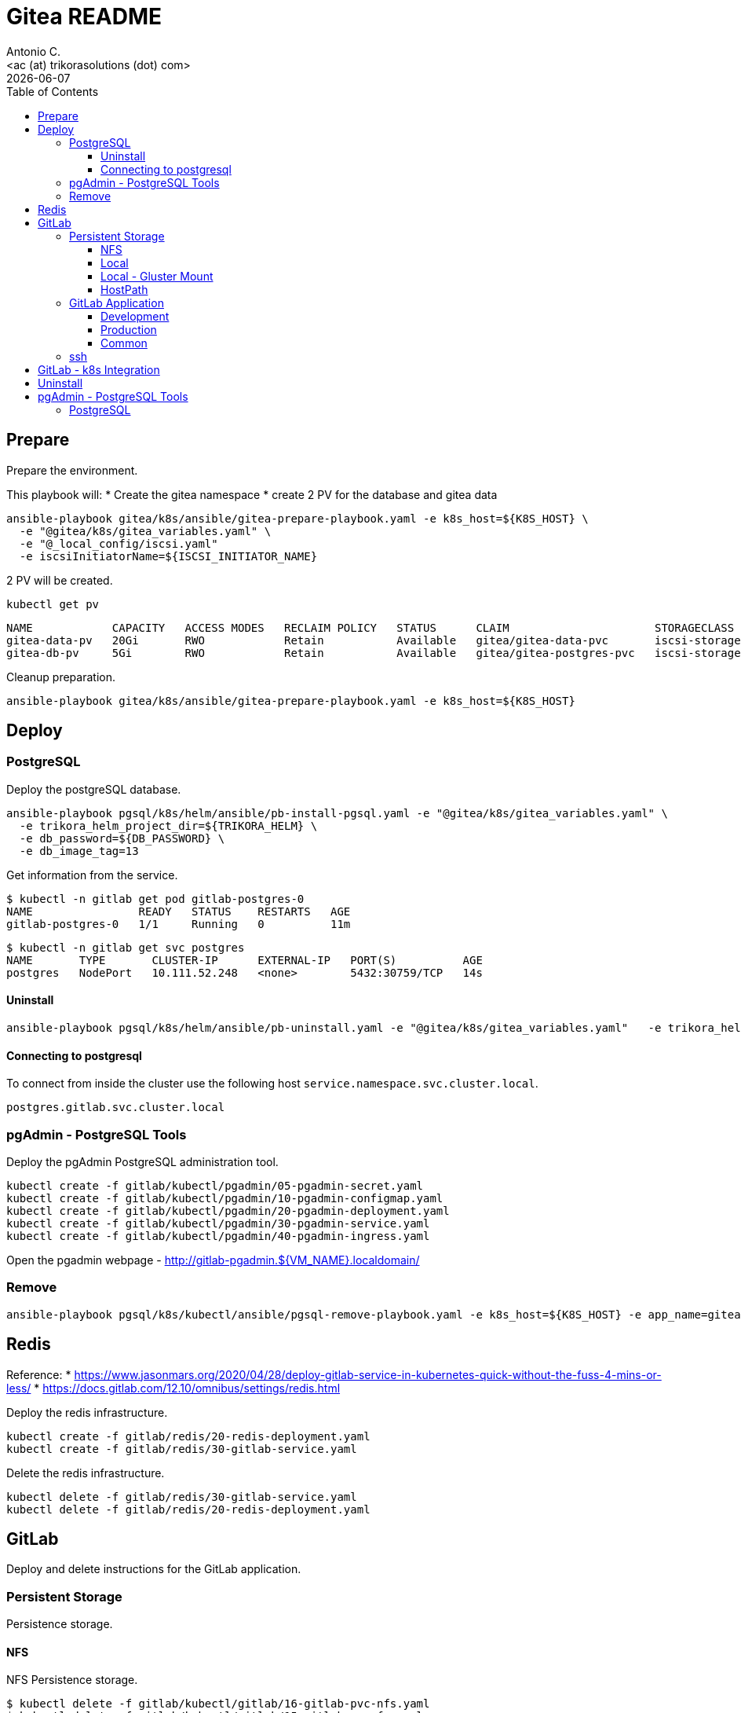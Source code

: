 = Gitea README
:author:    Antonio C.
:email:     <ac (at) trikorasolutions (dot) com>
// :Date:      20210222
:revdate: {docdate}
:toc:       left
:toclevels: 3
:toc-title: Table of Contents
:icons: font
:description: This document describes the Gitea k8s installation process.

== Prepare

[.lead]
Prepare the environment.

This playbook will:
* Create the gitea namespace
* create 2 PV for the database and gitea data

[source,bash]
----
ansible-playbook gitea/k8s/ansible/gitea-prepare-playbook.yaml -e k8s_host=${K8S_HOST} \
  -e "@gitea/k8s/gitea_variables.yaml" \
  -e "@_local_config/iscsi.yaml"
  -e iscsiInitiatorName=${ISCSI_INITIATOR_NAME}
----

2 PV will be created.

[source,bash]
----
kubectl get pv
----

[source,]
----
NAME            CAPACITY   ACCESS MODES   RECLAIM POLICY   STATUS      CLAIM                      STORAGECLASS    VOLUMEATTRIBUTESCLASS   REASON   AGE
gitea-data-pv   20Gi       RWO            Retain           Available   gitea/gitea-data-pvc       iscsi-storage   <unset>                          23m
gitea-db-pv     5Gi        RWO            Retain           Available   gitea/gitea-postgres-pvc   iscsi-storage   <unset>                          23m
----

Cleanup preparation.

[source,bash]
----
ansible-playbook gitea/k8s/ansible/gitea-prepare-playbook.yaml -e k8s_host=${K8S_HOST}
----

== Deploy

=== PostgreSQL

Deploy the postgreSQL database.

[source,bash]
----
ansible-playbook pgsql/k8s/helm/ansible/pb-install-pgsql.yaml -e "@gitea/k8s/gitea_variables.yaml" \
  -e trikora_helm_project_dir=${TRIKORA_HELM} \
  -e db_password=${DB_PASSWORD} \
  -e db_image_tag=13
----

Get information from the service.

[source,bash]
----
$ kubectl -n gitlab get pod gitlab-postgres-0
NAME                READY   STATUS    RESTARTS   AGE
gitlab-postgres-0   1/1     Running   0          11m
----

[source,bash]
----
$ kubectl -n gitlab get svc postgres
NAME       TYPE       CLUSTER-IP      EXTERNAL-IP   PORT(S)          AGE
postgres   NodePort   10.111.52.248   <none>        5432:30759/TCP   14s
----

==== Uninstall

[source,bash]
----
ansible-playbook pgsql/k8s/helm/ansible/pb-uninstall.yaml -e "@gitea/k8s/gitea_variables.yaml"   -e trikora_helm_project_dir=${TRIKORA_HELM}
----

==== Connecting to postgresql

To connect from inside the cluster use the following host `service.namespace.svc.cluster.local`.

`postgres.gitlab.svc.cluster.local`

=== pgAdmin - PostgreSQL Tools

Deploy the pgAdmin PostgreSQL administration tool.

[source,bash]
----
kubectl create -f gitlab/kubectl/pgadmin/05-pgadmin-secret.yaml
kubectl create -f gitlab/kubectl/pgadmin/10-pgadmin-configmap.yaml 
kubectl create -f gitlab/kubectl/pgadmin/20-pgadmin-deployment.yaml 
kubectl create -f gitlab/kubectl/pgadmin/30-pgadmin-service.yaml 
kubectl create -f gitlab/kubectl/pgadmin/40-pgadmin-ingress.yaml 
----

Open the pgadmin webpage - http://gitlab-pgadmin.${VM_NAME}.localdomain/

=== Remove

[source,bash]
----
ansible-playbook pgsql/k8s/kubectl/ansible/pgsql-remove-playbook.yaml -e k8s_host=${K8S_HOST} -e app_name=gitea
----

== Redis

Reference: 
* https://www.jasonmars.org/2020/04/28/deploy-gitlab-service-in-kubernetes-quick-without-the-fuss-4-mins-or-less/
* https://docs.gitlab.com/12.10/omnibus/settings/redis.html

Deploy the redis infrastructure.

[source,bash]
----
kubectl create -f gitlab/redis/20-redis-deployment.yaml
kubectl create -f gitlab/redis/30-gitlab-service.yaml
----

Delete the redis infrastructure.

[source,bash]
----
kubectl delete -f gitlab/redis/30-gitlab-service.yaml
kubectl delete -f gitlab/redis/20-redis-deployment.yaml
----


== GitLab

Deploy and delete instructions for the GitLab application.

=== Persistent Storage

Persistence storage.

==== NFS

NFS Persistence storage.

[source,bash]
----
$ kubectl delete -f gitlab/kubectl/gitlab/16-gitlab-pvc-nfs.yaml
$ kubectl delete -f gitlab/kubectl/gitlab/15-gitlab-pv-nfs.yaml

$ kubectl create -f gitlab/kubectl/gitlab/15-gitlab-pv-nfs.yaml
$ kubectl create -f gitlab/kubectl/gitlab/16-gitlab-pvc-nfs.yaml
----

==== Local

Local Persistence storage.

WARNING: Requires local storage class be created.

*Deploy* the gitlab PV and PVC for *LOCAL FS*.

[source,bash]
----
kubectl create -f gitlab/kubectl/gitlab/15-gitlab-pv-local.yaml
kubectl create -f gitlab/kubectl/gitlab/16-gitlab-pvc-local.yaml
----

*Delete* the gitlab PV and PVC for *LOCAL FS*.

[source,bash]
----
kubectl delete -f gitlab/kubectl/gitlab/16-gitlab-pvc-local.yaml
kubectl delete -f gitlab/kubectl/gitlab/15-gitlab-pv-local.yaml
----

==== Local - Gluster Mount

Local Persistence storage with glusterfs mount.

WARNING: Requires local storage class be created.

*Deploy* gitlab PV and PVC for *LOCAL GLUSTER FS*.

[source,bash]
----
kubectl create -f gitlab/kubectl/gitlab/15-gitlab-pv-local-gluster-mount.yaml
kubectl create -f gitlab/kubectl/gitlab/16-gitlab-pvc-local.yaml
----

*Delete* gitlab PV and PVC for *LOCAL GLUSTER FS*.

[source,bash]
----
kubectl delete -f gitlab/kubectl/gitlab/16-gitlab-pvc-local.yaml
kubectl delete -f gitlab/kubectl/gitlab/15-gitlab-pv-local-gluster-mount.yaml
----

==== HostPath

Host Path.

WARNING: Requires local storage class be created.

*Deploy* the gitlab PV and PVC for *LOCAL FS*.

[source,bash]
----
kubectl create -f gitlab/kubectl/gitlab/16-gitlab-pvc-hostPath.yaml
----

*Delete* the gitlab PV and PVC for *LOCAL FS*.

[source,bash]
----
kubectl delete -f gitlab/kubectl/gitlab/16-gitlab-pvc-hostPath.yaml
----

=== GitLab Application

The configmap and ingress services are different from the development and production environments.

==== Development 

Deploy

[source,bash]
----
kubectl create -f gitlab/kubectl/gitlab/04-gitlab-configmap-dev.yaml
kubectl create -f gitlab/kubectl/gitlab/40-gitlab-ingress-dev.yaml
----

Delete

[source,bash]
----
kubectl delete -f gitlab/kubectl/gitlab/40-gitlab-ingress-dev.yaml
kubectl delete -f gitlab/kubectl/gitlab/04-gitlab-configmap-dev.yaml
----

==== Production

Deploy.

[source,bash]
----
kubectl create -f gitlab/kubectl/gitlab/04-gitlab-configmap-prod.yaml
kubectl create -f gitlab/kubectl/gitlab/40-gitlab-ingress-prod.yaml
----

WARNING: The `ingress` dependes on the host IP.

Delete.

[source,bash]
----
kubectl delete -f gitlab/kubectl/gitlab/40-gitlab-ingress-prod.yaml
kubectl delete -f gitlab/kubectl/gitlab/04-gitlab-configmap-prod.yaml
----

==== Common

*Deploy* the gitlab infrastructure.

[source,bash]
----
kubectl create -f gitlab/kubectl/gitlab/01-gitlab-rbac.yaml
kubectl create -f gitlab/kubectl/gitlab/20-gitlab-deployment.yaml
kubectl create -f gitlab/kubectl/gitlab/30-gitlab-service.yaml
----

*Delete* the gitlab infrastructure.

[source,bash]
----
kubectl delete -f gitlab/kubectl/gitlab/30-gitlab-service.yaml
kubectl delete -f gitlab/kubectl/gitlab/20-gitlab-deployment.yaml
kubectl delete -f gitlab/kubectl/gitlab/01-gitlab-rbac.yaml
----

=== ssh

TBD

References: 

* https://github.com/kubernetes/ingress-nginx/issues/1823
* https://github.com/kubernetes/ingress-nginx/blob/main/docs/user-guide/exposing-tcp-udp-services.md

== GitLab - k8s Integration

== Uninstall

== pgAdmin - PostgreSQL Tools

[source,bash]
----
kubectl delete -f gitlab/kubectl/pgadmin/40-pgadmin-ingress.yaml 
kubectl delete -f gitlab/kubectl/pgadmin/30-pgadmin-service.yaml 
kubectl delete -f gitlab/kubectl/pgadmin/20-pgadmin-deployment.yaml 
kubectl delete -f gitlab/kubectl/pgadmin/10-pgadmin-configmap.yaml 
kubectl delete -f gitlab/kubectl/pgadmin/05-pgadmin-secret.yaml
----

=== PostgreSQL

Delete the postgreSQL database.

.Apply the yaml files for deleting the gitlab postgreSQL infrastructure
[source,bash]
----
kubectl delete -f gitlab/kubectl/postgresql/40-postgres-service.yaml
kubectl delete -f gitlab/kubectl/postgresql/30-postgres-statefulset.yaml
kubectl delete -f gitlab/kubectl/postgresql/10-postgres-configmap.yaml
kubectl delete -f gitlab/kubectl/postgresql/05-postgres-secret.yaml
----

